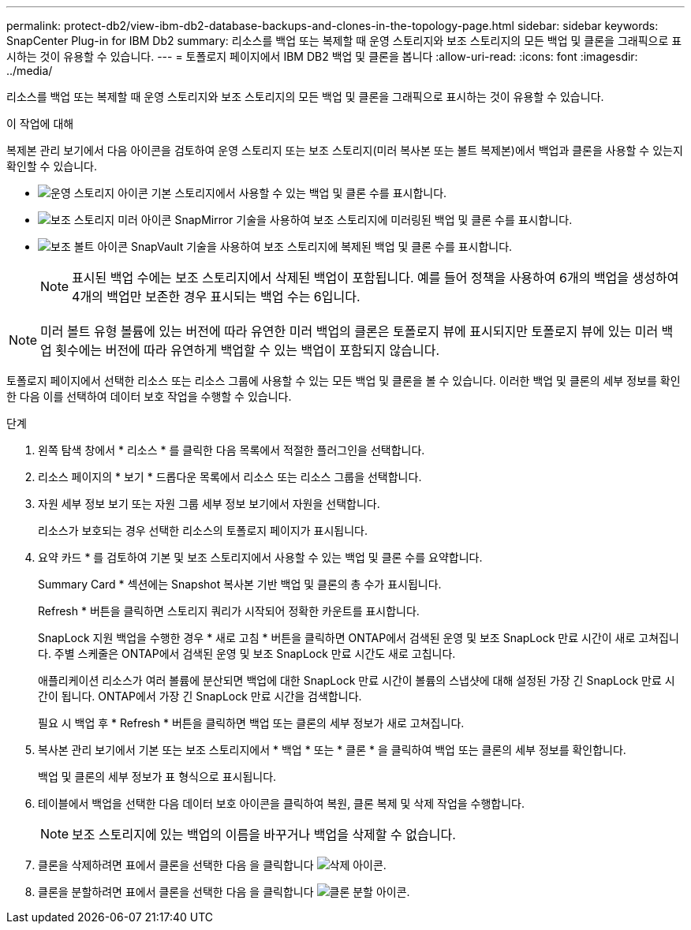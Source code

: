 ---
permalink: protect-db2/view-ibm-db2-database-backups-and-clones-in-the-topology-page.html 
sidebar: sidebar 
keywords: SnapCenter Plug-in for IBM Db2 
summary: 리소스를 백업 또는 복제할 때 운영 스토리지와 보조 스토리지의 모든 백업 및 클론을 그래픽으로 표시하는 것이 유용할 수 있습니다. 
---
= 토폴로지 페이지에서 IBM DB2 백업 및 클론을 봅니다
:allow-uri-read: 
:icons: font
:imagesdir: ../media/


[role="lead"]
리소스를 백업 또는 복제할 때 운영 스토리지와 보조 스토리지의 모든 백업 및 클론을 그래픽으로 표시하는 것이 유용할 수 있습니다.

.이 작업에 대해
복제본 관리 보기에서 다음 아이콘을 검토하여 운영 스토리지 또는 보조 스토리지(미러 복사본 또는 볼트 복제본)에서 백업과 클론을 사용할 수 있는지 확인할 수 있습니다.

* image:../media/topology_primary_storage.gif["운영 스토리지 아이콘"] 기본 스토리지에서 사용할 수 있는 백업 및 클론 수를 표시합니다.
* image:../media/topology_mirror_secondary_storage.gif["보조 스토리지 미러 아이콘"] SnapMirror 기술을 사용하여 보조 스토리지에 미러링된 백업 및 클론 수를 표시합니다.
* image:../media/topology_vault_secondary_storage.gif["보조 볼트 아이콘"] SnapVault 기술을 사용하여 보조 스토리지에 복제된 백업 및 클론 수를 표시합니다.
+

NOTE: 표시된 백업 수에는 보조 스토리지에서 삭제된 백업이 포함됩니다. 예를 들어 정책을 사용하여 6개의 백업을 생성하여 4개의 백업만 보존한 경우 표시되는 백업 수는 6입니다.




NOTE: 미러 볼트 유형 볼륨에 있는 버전에 따라 유연한 미러 백업의 클론은 토폴로지 뷰에 표시되지만 토폴로지 뷰에 있는 미러 백업 횟수에는 버전에 따라 유연하게 백업할 수 있는 백업이 포함되지 않습니다.

토폴로지 페이지에서 선택한 리소스 또는 리소스 그룹에 사용할 수 있는 모든 백업 및 클론을 볼 수 있습니다. 이러한 백업 및 클론의 세부 정보를 확인한 다음 이를 선택하여 데이터 보호 작업을 수행할 수 있습니다.

.단계
. 왼쪽 탐색 창에서 * 리소스 * 를 클릭한 다음 목록에서 적절한 플러그인을 선택합니다.
. 리소스 페이지의 * 보기 * 드롭다운 목록에서 리소스 또는 리소스 그룹을 선택합니다.
. 자원 세부 정보 보기 또는 자원 그룹 세부 정보 보기에서 자원을 선택합니다.
+
리소스가 보호되는 경우 선택한 리소스의 토폴로지 페이지가 표시됩니다.

. 요약 카드 * 를 검토하여 기본 및 보조 스토리지에서 사용할 수 있는 백업 및 클론 수를 요약합니다.
+
Summary Card * 섹션에는 Snapshot 복사본 기반 백업 및 클론의 총 수가 표시됩니다.

+
Refresh * 버튼을 클릭하면 스토리지 쿼리가 시작되어 정확한 카운트를 표시합니다.

+
SnapLock 지원 백업을 수행한 경우 * 새로 고침 * 버튼을 클릭하면 ONTAP에서 검색된 운영 및 보조 SnapLock 만료 시간이 새로 고쳐집니다. 주별 스케줄은 ONTAP에서 검색된 운영 및 보조 SnapLock 만료 시간도 새로 고칩니다.

+
애플리케이션 리소스가 여러 볼륨에 분산되면 백업에 대한 SnapLock 만료 시간이 볼륨의 스냅샷에 대해 설정된 가장 긴 SnapLock 만료 시간이 됩니다. ONTAP에서 가장 긴 SnapLock 만료 시간을 검색합니다.

+
필요 시 백업 후 * Refresh * 버튼을 클릭하면 백업 또는 클론의 세부 정보가 새로 고쳐집니다.

. 복사본 관리 보기에서 기본 또는 보조 스토리지에서 * 백업 * 또는 * 클론 * 을 클릭하여 백업 또는 클론의 세부 정보를 확인합니다.
+
백업 및 클론의 세부 정보가 표 형식으로 표시됩니다.

. 테이블에서 백업을 선택한 다음 데이터 보호 아이콘을 클릭하여 복원, 클론 복제 및 삭제 작업을 수행합니다.
+

NOTE: 보조 스토리지에 있는 백업의 이름을 바꾸거나 백업을 삭제할 수 없습니다.

. 클론을 삭제하려면 표에서 클론을 선택한 다음 을 클릭합니다 image:../media/delete_icon.gif["삭제 아이콘"].
. 클론을 분할하려면 표에서 클론을 선택한 다음 을 클릭합니다 image:../media/split_clone.gif["클론 분할 아이콘"].

